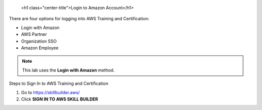 
   <h1 class="center-title">Login to Amazon Account</h1>


There are four options for logging into AWS Training and Certification:

- Login with Amazon  
- AWS Partner  
- Organization SSO  
- Amazon Employee  

.. note::

   This lab uses the **Login with Amazon** method.

Steps to Sign In to AWS Training and Certification


1. Go to https://skillbuilder.aws/
2. Click **SIGN IN TO AWS SKILL BUILDER**



